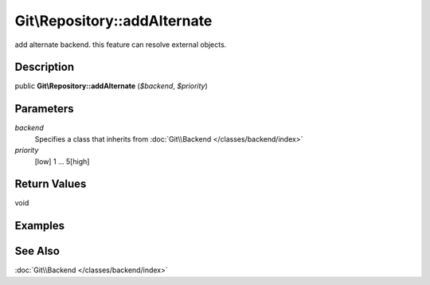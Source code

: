 .. index::
   single: addAlternate (Git\Repository method)


Git\\Repository::addAlternate
===========================================================

add alternate backend. this feature can resolve external objects.

Description
***********************************************************

public **Git\\Repository::addAlternate** (*$backend*, *$priority*)


Parameters
***********************************************************

*backend*
  Specifies a class that inherits from :doc:`Git\\Backend </classes/backend/index>`

*priority*
  [low] 1 ... 5[high]


Return Values
***********************************************************

void

Examples
***********************************************************

See Also
***********************************************************

:doc:`Git\\Backend </classes/backend/index>`